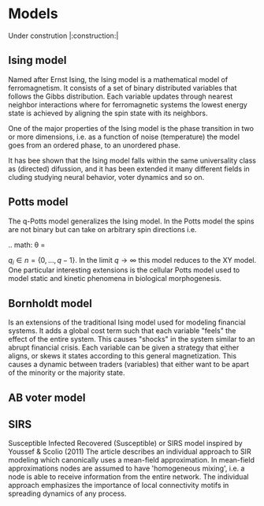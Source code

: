 * Models
Under constrution |:construction:|
** Ising model
Named  after  Ernst   Ising,  the  Ising  model  is  a   mathematical  model  of
ferromagnetism.  It consists  of  a  set of  binary  distributed variables  that
follows the Gibbs  distribution. Each variable updates  through nearest neighbor
interactions where for ferromagnetic systems the lowest energy state is achieved
by aligning the spin state with its neighbors.

One of the major properties of the Ising model is the phase transition in two or
more dimensions, i.e.  as a function of noise (temperature)  the model goes from
an ordered phase, to an unordered phase.

It has bee shown  that the Ising model falls within  the same universality class
as (directed)  difussion, and it has  been extended it many  different fields in
cluding studying neural behavior, voter dynamics and so on.

** Potts model
The q-Potts model generalizes the Ising model.  In the Potts model the spins are
not binary but can take on arbitrary spin directions i.e.


.. math:
\theta = \frac{q_i 2 \pi}{q}


$q_i \in n = \{0, \dots, q -  1\}$. In the limit $q \rightarrow \infty$ this model
reduces to the  XY model. One particular interesting extensions  is the cellular
Potts  model  used   to  model  static  and  kinetic   phenomena  in  biological
morphogenesis.

** Bornholdt model
Is an  extensions of the  traditional Ising  model used for  modeling financial
systems. It adds a  global cost term such that each  variable "feels" the effect
of the entire  system. This causes "shocks"  in the system similar  to an abrupt
financial crisis. Each  variable can be given a strategy  that either aligns, or
skews it states  according to this general magnetization. This  causes a dynamic
between traders (variables) that either want to  be apart of the minority or the
majority state.
** AB voter model
** SIRS
Susceptible Infected Recovered (Susceptible) or SIRS model inspired by Youssef &
Scolio (2011) The article describes an individual approach to SIR modeling which
canonically uses a mean-field  approximation. In mean-field approximations nodes
are  assumed to  have  'homogeneous mixing',  i.e.  a node  is  able to  receive
information  from the  entire network.  The individual  approach emphasizes  the
importance of local connectivity motifs in spreading dynamics of any process.

